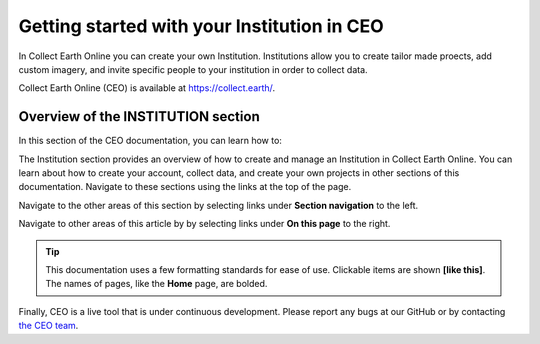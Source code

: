Getting started with your Institution in CEO
============================================

In Collect Earth Online you can create your own Institution. Institutions allow you to create tailor made proects, add custom imagery, and invite specific people to your institution in order to collect data.

Collect Earth Online (CEO) is available at https://collect.earth/.

Overview of the INSTITUTION section
-----------------------------------

In this section of the CEO documentation, you can learn how to:

.. - :doc:`Create an Institution <create>`
.. - :doc:`Manage your institution <management>`
.. - :doc:`Add Institutional imagery <imagery>`

The Institution section provides an overview of how to create and manage an Institution in Collect Earth Online. You can learn about how to create your account, collect data, and create your own projects in other sections of this documentation. Navigate to these sections using the links at the top of the page.

Navigate to the other areas of this section by selecting links under **Section navigation** to the left.

Navigate to other areas of this article by by selecting links under **On this page** to the right.

.. tip::

    This documentation uses a few formatting standards for ease of use. Clickable items are shown **[like this]**. The names of pages, like the **Home** page, are bolded.

Finally, CEO is a live tool that is under continuous development. Please report any bugs at our GitHub or by contacting `the CEO team <support@collect.earth>`__.

.. .. toctree::
..     :maxdepth: 1
..     :hidden:

..     create
..     management
..     imagery
    